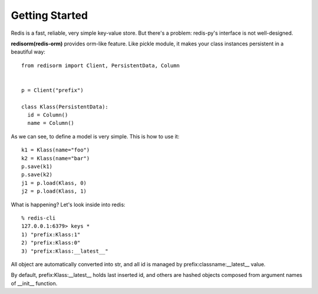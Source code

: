 =====================
Getting Started
=====================

Redis is a fast, reliable, very simple key-value store. But there's a problem: redis-py's interface is not well-designed.

**redisorm(redis-orm)** provides orm-like feature. Like pickle module, it makes your class instances persistent in a beautiful way::

    from redisorm import Client, PersistentData, Column


    p = Client("prefix")

    class Klass(PersistentData):
      id = Column()
      name = Column()

As we can see, to define a model is very simple. This is how to use it::

    k1 = Klass(name="foo")
    k2 = Klass(name="bar")
    p.save(k1)
    p.save(k2)
    j1 = p.load(Klass, 0)
    j2 = p.load(Klass, 1)

What is happening? Let's look inside into redis::

    % redis-cli
    127.0.0.1:6379> keys *
    1) "prefix:Klass:1"
    2) "prefix:Klass:0"
    3) "prefix:Klass:__latest__"

All object are automatically converted into str, and all id is managed by prefix:classname:__latest__ value.

By default, prefix:Klass:__latest__ holds last inserted id, and others are hashed objects composed from argument names of __init__ function.

